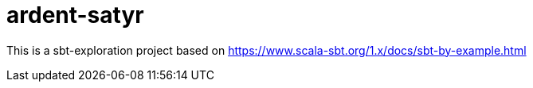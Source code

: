 = ardent-satyr

This is a sbt-exploration project based on https://www.scala-sbt.org/1.x/docs/sbt-by-example.html
